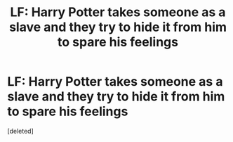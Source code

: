 #+TITLE: LF: Harry Potter takes someone as a slave and they try to hide it from him to spare his feelings

* LF: Harry Potter takes someone as a slave and they try to hide it from him to spare his feelings
:PROPERTIES:
:Score: 1
:DateUnix: 1607697420.0
:DateShort: 2020-Dec-11
:FlairText: What's That Fic?
:END:
[deleted]


